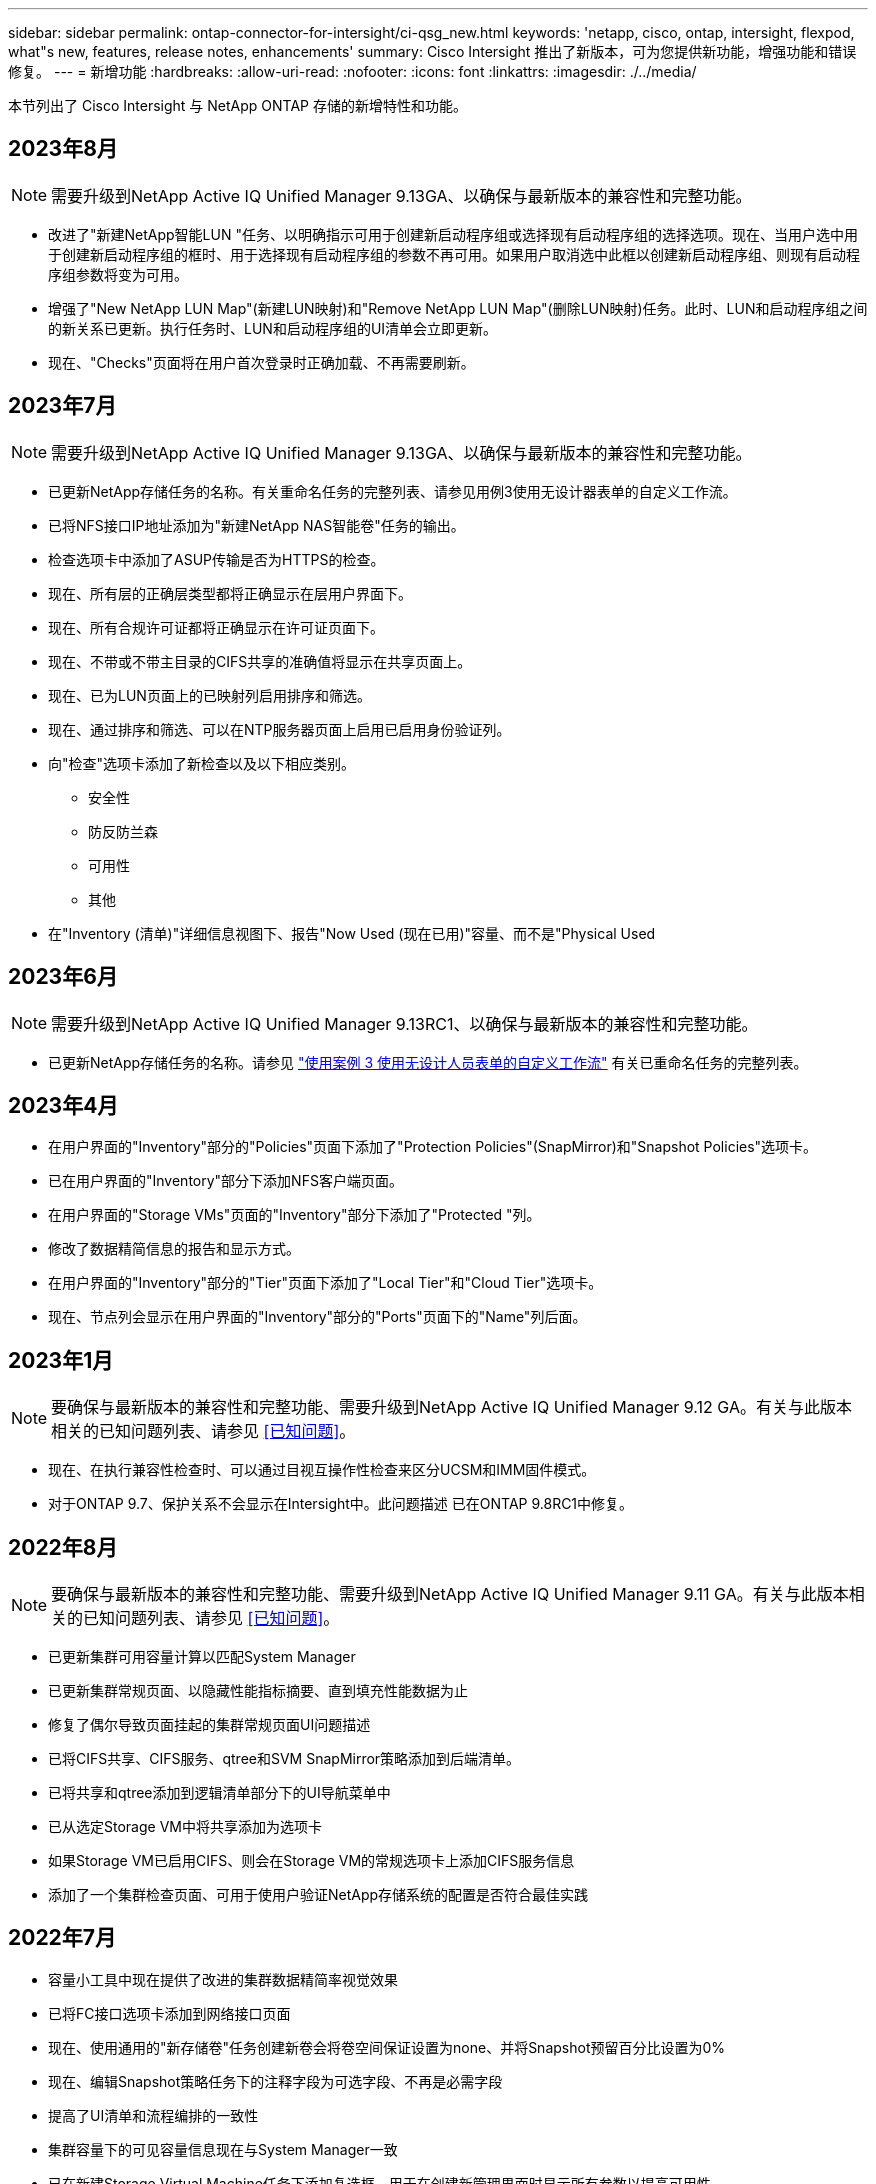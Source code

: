 ---
sidebar: sidebar 
permalink: ontap-connector-for-intersight/ci-qsg_new.html 
keywords: 'netapp, cisco, ontap, intersight, flexpod, what"s new, features, release notes, enhancements' 
summary: Cisco Intersight 推出了新版本，可为您提供新功能，增强功能和错误修复。 
---
= 新增功能
:hardbreaks:
:allow-uri-read: 
:nofooter: 
:icons: font
:linkattrs: 
:imagesdir: ./../media/


[role="lead"]
本节列出了 Cisco Intersight 与 NetApp ONTAP 存储的新增特性和功能。



== 2023年8月


NOTE: 需要升级到NetApp Active IQ Unified Manager 9.13GA、以确保与最新版本的兼容性和完整功能。

* 改进了"新建NetApp智能LUN "任务、以明确指示可用于创建新启动程序组或选择现有启动程序组的选择选项。现在、当用户选中用于创建新启动程序组的框时、用于选择现有启动程序组的参数不再可用。如果用户取消选中此框以创建新启动程序组、则现有启动程序组参数将变为可用。
* 增强了"New NetApp LUN Map"(新建LUN映射)和"Remove NetApp LUN Map"(删除LUN映射)任务。此时、LUN和启动程序组之间的新关系已更新。执行任务时、LUN和启动程序组的UI清单会立即更新。
* 现在、"Checks"页面将在用户首次登录时正确加载、不再需要刷新。




== 2023年7月


NOTE: 需要升级到NetApp Active IQ Unified Manager 9.13GA、以确保与最新版本的兼容性和完整功能。

* 已更新NetApp存储任务的名称。有关重命名任务的完整列表、请参见用例3使用无设计器表单的自定义工作流。
* 已将NFS接口IP地址添加为"新建NetApp NAS智能卷"任务的输出。
* 检查选项卡中添加了ASUP传输是否为HTTPS的检查。
* 现在、所有层的正确层类型都将正确显示在层用户界面下。
* 现在、所有合规许可证都将正确显示在许可证页面下。
* 现在、不带或不带主目录的CIFS共享的准确值将显示在共享页面上。
* 现在、已为LUN页面上的已映射列启用排序和筛选。
* 现在、通过排序和筛选、可以在NTP服务器页面上启用已启用身份验证列。
* 向"检查"选项卡添加了新检查以及以下相应类别。
+
** 安全性
** 防反防兰森
** 可用性
** 其他


* 在"Inventory (清单)"详细信息视图下、报告"Now Used (现在已用)"容量、而不是"Physical Used




== 2023年6月


NOTE: 需要升级到NetApp Active IQ Unified Manager 9.13RC1、以确保与最新版本的兼容性和完整功能。

* 已更新NetApp存储任务的名称。请参见 link:ci-qsg_use_cases.html["使用案例 3 使用无设计人员表单的自定义工作流"^] 有关已重命名任务的完整列表。




== 2023年4月

* 在用户界面的"Inventory"部分的"Policies"页面下添加了"Protection Policies"(SnapMirror)和"Snapshot Policies"选项卡。
* 已在用户界面的"Inventory"部分下添加NFS客户端页面。
* 在用户界面的"Storage VMs"页面的"Inventory"部分下添加了"Protected "列。
* 修改了数据精简信息的报告和显示方式。
* 在用户界面的"Inventory"部分的"Tier"页面下添加了"Local Tier"和"Cloud Tier"选项卡。
* 现在、节点列会显示在用户界面的"Inventory"部分的"Ports"页面下的"Name"列后面。




== 2023年1月


NOTE: 要确保与最新版本的兼容性和完整功能、需要升级到NetApp Active IQ Unified Manager 9.12 GA。有关与此版本相关的已知问题列表、请参见 <<已知问题>>。

* 现在、在执行兼容性检查时、可以通过目视互操作性检查来区分UCSM和IMM固件模式。
* 对于ONTAP 9.7、保护关系不会显示在Intersight中。此问题描述 已在ONTAP 9.8RC1中修复。




== 2022年8月


NOTE: 要确保与最新版本的兼容性和完整功能、需要升级到NetApp Active IQ Unified Manager 9.11 GA。有关与此版本相关的已知问题列表、请参见 <<已知问题>>。

* 已更新集群可用容量计算以匹配System Manager
* 已更新集群常规页面、以隐藏性能指标摘要、直到填充性能数据为止
* 修复了偶尔导致页面挂起的集群常规页面UI问题描述
* 已将CIFS共享、CIFS服务、qtree和SVM SnapMirror策略添加到后端清单。
* 已将共享和qtree添加到逻辑清单部分下的UI导航菜单中
* 已从选定Storage VM中将共享添加为选项卡
* 如果Storage VM已启用CIFS、则会在Storage VM的常规选项卡上添加CIFS服务信息
* 添加了一个集群检查页面、可用于使用户验证NetApp存储系统的配置是否符合最佳实践




== 2022年7月

* 容量小工具中现在提供了改进的集群数据精简率视觉效果
* 已将FC接口选项卡添加到网络接口页面
* 现在、使用通用的"新存储卷"任务创建新卷会将卷空间保证设置为none、并将Snapshot预留百分比设置为0%
* 现在、编辑Snapshot策略任务下的注释字段为可选字段、不再是必需字段
* 提高了UI清单和流程编排的一致性
* 集群容量下的可见容量信息现在与System Manager一致
* 已在新建Storage Virtual Machine任务下添加复选框、用于在创建新管理界面时显示所有参数以提高可用性
* 移动的协议与客户端以下的协议匹配、现在与System Manager保持一致
* 导出策略常规页面现在显示访问协议
* 现在、已有条件地记录igroup删除
* 在新存储NAS数据接口和新存储iSCSI数据接口下为NAS添加了"故障转移策略"和"自动恢复"参数
* 现在、如果未连接任何其他卷、"回滚新存储NAS智能卷"任务将删除导出策略
* 对智能卷和智能LUN任务进行了增强




== 2022 年 4 月


NOTE: 为了确保与未来版本兼容并提供完整的功能，建议您将 NetApp Active IQ Unified Manager 升级到 9.10P1 版。

* 已将广播域添加到以太网端口详细信息页面
* 在用户界面中将聚合和 SVM 的术语 " 聚合 " 更改为 " 层 "
* 已将术语 " 集群状态 " 更改为 " 阵列状态 "
* MTU 筛选器现在适用于 < ， > ， = ， <= ， >= 字符
* 已将网络接口页面添加到集群清单
* 已将 AutoSupport 添加到集群清单
* 已将 `cdpd.enable` 选项添加到节点
* 已为 CDP 邻居添加对象
* 在 Cisco Intersight 中添加了 NetApp 工作流存储任务。请参见 link:ci-qsg_use_cases.html["使用案例 3 使用无设计人员表单的自定义工作流"^] 有关 NetApp 存储任务的完整列表。




== 2022 年 1 月

* 为 NetApp Active IQ Unified Manager 9.10 或更高版本添加了基于事件的 Intersight 警报。



NOTE: 为了确保与未来版本兼容并提供完整的功能，建议您将 NetApp Active IQ Unified Manager 升级到 9.10 版。

* 显式设置 Storage Virtual Machine 的每个已启用协议（ true 或 false ）
* 已将 clusterHealthStatus 状态 ok-on-suppressed 映射为 OK
* 已将 " 运行状况 " 列重命名为 " 集群 " 列表页面下的 " 集群状态 " 列
* 如果集群已关闭或无法访问，则显示存储阵列 " 无法访问 "
* 已将 " 集群常规 " 页面下的 " 运行状况 " 列重命名为 " 阵列状态 " 列
* 现在， SVM 具有一个 " 卷 " 选项卡，用于显示 SVM 的所有卷
* 卷具有 Snapshot Capacity 部分
* 许可证现在可以正确显示




== 2021年10月

* 更新了 Cisco Intersight 中可用的 NetApp 存储任务列表。请参见 link:ci-qsg_use_cases.html["使用案例 3 使用无设计人员表单的自定义工作流"^] 有关 NetApp 存储任务的完整列表。
* 已在集群列表页面下添加运行状况列。
* 现在，已在选定集群的 " 常规 " 页面下提供扩展的详细信息。
* 现在可以通过导航窗格访问 NTP 服务器表。
* 添加了一个新的传感器选项卡，其中包含 Storage Virtual Machine 的常规页面。
* VLAN 和链路聚合组摘要现在可在端口常规页面下查看。
* 在卷总容量表下添加的总数据容量列。
* 在 " 平均卷统计信息 " ， " 平均 LUN 统计信息 " ， " 平均聚合统计信息 " ， " 平均 Storage VM 统计信息 " 和 " 平均节点统计信息 " 表下添加了 " 延迟 " ， "IOPS" 和 " 吞吐量 " 列
+

NOTE: 以上性能指标仅适用于通过 NetApp Active IQ Unified Manager 9.9 或更高版本监控的存储阵列。





== 已知问题

* 如果您使用的是AIQUM 9.11或更早版本、则存储列表页面上显示的值与存储常规页面上的容量条形图之间会出现差异。要解决此问题描述 、请升级到AIQUM 9.12或更高版本、以确保显示的容量值的准确性。
* 如果您使用的是AIQUM 9.11或更早版本、则通过"集成系统"页面下的"互操作性"选项卡执行的任何检查都无法准确区分IMM和UCSM Cisco组件。要解决此问题描述 问题、请升级到AIQUM 9.12以确保正确识别所有组件。
* 为了确保在数据收集过程中不会影响可忽略存储清单数据、必须从Active IQ Unified Manager (AIQUM)中删除任何不受支持的ONTAP 集群(即ONTAP 9.7P1以下的版本)。
* 要成功完成FlexPod 集成系统互操作性查询、所有声称的目标要求AIQUM的最低版本为9.11。
* 如果使用FQDN将ONTAP 集群添加到AIQUM、则不会填充"存储清单检查"页面。用户必须使用IP地址将ONTAP 集群添加到AIQUM。

